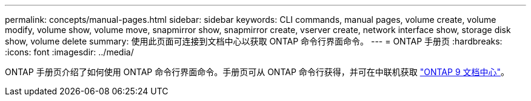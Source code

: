 ---
permalink: concepts/manual-pages.html 
sidebar: sidebar 
keywords: CLI commands, manual pages, volume create, volume modify, volume show, volume move, snapmirror show, snapmirror create, vserver create, network interface show, storage disk show, volume delete 
summary: 使用此页面可连接到文档中心以获取 ONTAP 命令行界面命令。 
---
= ONTAP 手册页
:hardbreaks:
:icons: font
:imagesdir: ../media/


[role="lead"]
ONTAP 手册页介绍了如何使用 ONTAP 命令行界面命令。手册页可从 ONTAP 命令行获得，并可在中联机获取 link:http://docs.netapp.com/ontap-9/topic/com.netapp.doc.dot-cm-cmpr/GUID-5CB10C70-AC11-41C0-8C16-B4D0DF916E9B.html["ONTAP 9 文档中心"]。
